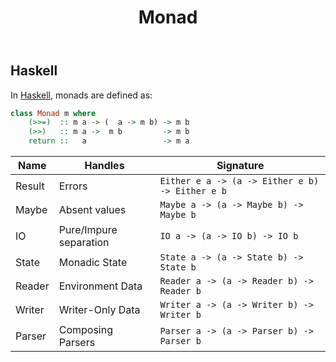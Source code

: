 :PROPERTIES:
:ID:       a3e972e0-8db9-4556-9dca-0e4f6a663236
:END:
#+title: Monad
#+HUGO_CATEGORIES: "Category Theory" "Functional Programming"
#+HUGO_TAGS: "Haskell"

** Haskell
In [[id:a74d6aac-dbe9-48a6-83ca-648cd6ea933e][Haskell]], monads are defined as:

#+BEGIN_SRC haskell
    class Monad m where
        (>>=)  :: m a -> (  a -> m b) -> m b
        (>>)   :: m a ->  m b         -> m b
        return ::   a                 -> m a
#+END_SRC

| Name   | Handles                | Signature                                     |
|--------+------------------------+-----------------------------------------------|
| Result | Errors                 | ~Either e a -> (a -> Either e b) -> Either e b~ |
| Maybe  | Absent values          | ~Maybe a -> (a -> Maybe b) -> Maybe b~          |
| IO     | Pure/Impure separation | ~IO a -> (a -> IO b) -> IO b~                   |
| State  | Monadic State          | ~State a -> (a -> State b) -> State b~          |
| Reader | Environment Data       | ~Reader a -> (a -> Reader b) -> Reader b~       |
| Writer | Writer-Only Data       | ~Writer a -> (a -> Writer b) -> Writer b~       |
| Parser | Composing Parsers      | ~Parser a -> (a -> Parser b) -> Parser b~     |



